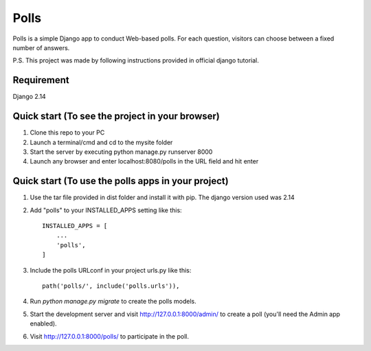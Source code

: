 =====
Polls
=====

Polls is a simple Django app to conduct Web-based polls. For each
question, visitors can choose between a fixed number of answers.

P.S. This project was made by following instructions provided in
official django tutorial.

Requirement
-----------
Django 2.14


Quick start (To see the project in your browser)
-----------
1. Clone this repo to your PC
2. Launch a terminal/cmd and cd to the mysite folder
3. Start the server by executing
   python manage.py runserver 8000
4. Launch any browser and enter 
   localhost:8080/polls
   in the URL field and hit enter
   
   
Quick start (To use the polls apps in your project)
-----------

1. Use the tar file provided in dist folder and install it with
   pip. The django version used was 2.14

2. Add "polls" to your INSTALLED_APPS setting like this::

    INSTALLED_APPS = [
        ...
        'polls',
    ]

3. Include the polls URLconf in your project urls.py like this::

    path('polls/', include('polls.urls')),

4. Run `python manage.py migrate` to create the polls models.

5. Start the development server and visit http://127.0.0.1:8000/admin/
   to create a poll (you'll need the Admin app enabled).

6. Visit http://127.0.0.1:8000/polls/ to participate in the poll.
